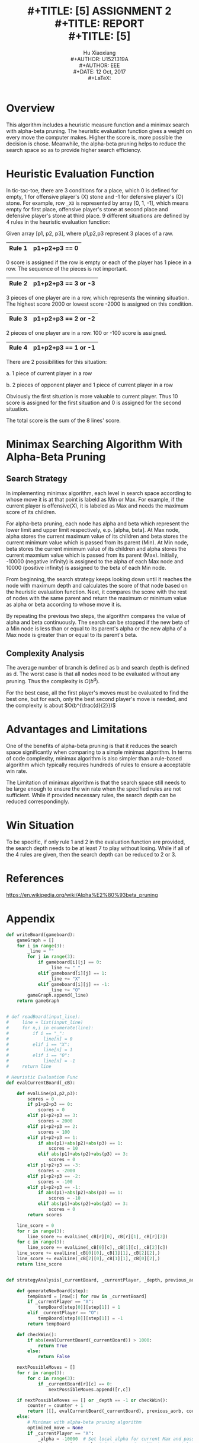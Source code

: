 #+LaTeX_CLASS: article
#+LaTeX_CLASS_OPTIONS: [setspace, doublespace]
#+LaTeX_CLASS_OPTIONS: [a4paper]
#+LaTeX_CLASS_OPTIONS: [12pt]
#+LaTeX_CLASS_OPTIONS: [titlepage]
#+LaTeX_HEADER: \hypersetup{hidelinks=true}
#+LaTeX_HEADER: \setlength{\parindent}{2em}
#+LaTeX_HEADER: \usepackage[margin=1.2in]{geometry}
#+TITLE: \includegraphics[width=\textwidth]{logo_ntu_new.png} \\
#+TITLE: [5\baselineskip]
#+TITLE: ASSIGNMENT 2 \\
#+TITLE: REPORT \\
#+TITLE: [5\baselineskip]
#+AUTHOR: Hu Xiaoxiang \\
#+AUTHOR: U1521319A \\
#+AUTHOR: EEE \\
#+DATE: 12 Oct, 2017 \\
#+LaTeX: \pagenumbering{roman}
#+LaTeX: \newpage
#+LaTeX: \pagenumbering{arabic}

* Overview
  This algorithm includes a heuristic measure function and a minimax search with
  alpha-beta pruning. The heuristic evaluation function gives a weight on every
  move the computer makes. Higher the score is, more possible the decision is
  chose. Meanwhile, the alpha-beta pruning helps to reduce the search space so
  as to provide higher search efficiency.

* Heuristic Evaluation Function
  In tic-tac-toe, there are 3 conditions for a place, which 0 is defined for
  empty, 1 for offensive player's (X) stone and -1 for defensive player's (O)
  stone. For example, row \texttt{\char`_XO} is represented by array [0, 1, -1], which means
  empty for first place, offensive player's stone at second place and defensive
  player's stone at third place. 9 different situations are defined by 4 rules
  in the heuristic evaluation function:
  
  Given array [p1, p2, p3], where p1,p2,p3 represent 3 places of a raw. 
     |--------+---------------|
     | Rule 1 | p1+p2+p3 == 0 |
     |--------+---------------|
  0 score is assigned if the row is empty or each of the player has 1 piece in a
  row. The sequence of the pieces is not important.
     |--------+---------------------|
     | Rule 2 | p1+p2+p3 == 3 or -3 |
     |--------+---------------------|
  3 pieces of one player are in a row, which represents the winning situation.
  The highest score 2000 or lowest score -2000 is assigned on this condition.
     |--------+---------------------|
     | Rule 3 | p1+p2+p3 == 2 or -2 |
     |--------+---------------------|
  2 pieces of one player are in a row. 100 or -100 score is assigned. 
     |--------+---------------------|
     | Rule 4 | p1+p2+p3 == 1 or -1 |
     |--------+---------------------|
  There are 2 possibilities for this situation: 

  a. 1 piece of current player in a row 
  
  b. 2 pieces of opponent player and 1 piece of current player in a row 
  
  Obviously the first situation is more valuable to current player. Thus 10
  score is assigned for the first situation and 0 is assigned for the second
  situation.

  The total score is the sum of the 8 lines' score.

* Minimax Searching Algorithm With Alpha-Beta Pruning
** Search Strategy
   In implementing minimax algorithm, each level in search space according to
   whose move it is at that point is labeld as Min or Max. For example, if the
   current player is offensive(X), it is labeled as Max and needs the maximum
   score of its children.

   For alpha-beta pruning, each node has alpha and beta which represent the
   lower limit and upper limit respectively, e.p. [alpha, beta]. At Max node,
   alpha stores the current maximum value of its children and beta stores the
   current minimum value which is passed from its parent (Min). At Min node,
   beta stores the current minimum value of its children and alpha stores the
   current maxmium value which is passed from its parent (Max). Initially,
   -10000 (negative infinity) is assigned to the alpha of each Max node and
   10000 (positive infinity) is assigned to the beta of each Min node.

   From beginning, the search strategy keeps looking down until it reaches the
   node with maximum depth and calculates the score of that node based on the
   heuristic evaluation function. Next, it compares the score with the rest of
   nodes with the same parent and return the maximum or minimum value as alpha
   or beta according to whose move it is.

   By repeating the previous two steps, the algorithm compares the value of
   alpha and beta continuously. The search can be stopped if the new beta of a
   Min node is less than or equal to its parent's alpha or the new alpha of a
   Max node is greater than or equal to its parent's beta.

** Complexity Analysis
   The average number of branch is defined as b and search depth is defined as
   d. The worst case is that all nodes need to be evaluated without any pruning.
   Thus the complexity is $O(b^d)$. 

   For the best case, all the first player's moves must be evaluated to find the
   best one, but for each, only the best second player's move is needed, and the
   complexity is about $O(b^{\frac{d}{2}})$

* Advantages and Limitations
  One of the benefits of alpha-beta pruning is that it reduces the search space
  significantly when comparing to a simple minimax algorithm. In terms of code
  complexity, minimax algorithm is also simpler than a rule-based algorithm which
  typically requires hundreds of rules to ensure a acceptable win rate.

  The Limitation of minimax algorithm is that the search space still needs to be
  large enough to ensure the win rate when the specified rules are not
  sufficient. While if provided necessary rules, the search depth can be reduced
  correspondingly.

* Win Situation
  To be specific, if only rule 1 and 2 in the evaluation function are provided,
  the search depth needs to be at least 7 to play without losing. While if all
  of the 4 rules are given, then the search depth can be reduced to 2 or 3.

* References
  https://en.wikipedia.org/wiki/Alpha%E2%80%93beta_pruning

\newpage
* Appendix
#+BEGIN_SRC python
def writeBoard(gameboard):
    gameGraph = []
    for i in range(3):
        _line = ""
        for j in range(3):
            if gameboard[i][j] == 0:
                _line += "_"
            elif gameboard[i][j] == 1:
                _line += "X"
            elif gameboard[i][j] == -1:
                _line += "O"
        gameGraph.append(_line)
    return gameGraph


# def readBoard(input_line):
#     line = list(input_line)
#     for n,i in enumerate(line):
#         if i == "_":
#             line[n] = 0
#         elif i == "X":
#             line[n] = 1
#         elif i == "O":
#             line[n] = -1
#     return line

# Heuristic Evaluation Func
def evalCurrentBoard(_cB):

    def evalLine(p1,p2,p3):
        scores = 0
        if p1+p2+p3 == 0:
            scores = 0
        elif p1+p2+p3 == 3:
            scores = 2000
        elif p1+p2+p3 == 2:
            scores = 100
        elif p1+p2+p3 == 1:
            if abs(p1)+abs(p2)+abs(p3) == 1:
                scores = 10
            elif abs(p1)+abs(p2)+abs(p3) == 3:
                scores = 0
        elif p1+p2+p3 == -3:
            scores = -2000
        elif p1+p2+p3 == -2:
            scores = -100
        elif p1+p2+p3 == -1:
            if abs(p1)+abs(p2)+abs(p3) == 1:
                scores = -10
            elif abs(p1)+abs(p2)+abs(p3) == 3:
                scores = 0
        return scores

    line_score = 0
    for r in range(3):
        line_score += evalLine(_cB[r][0],_cB[r][1],_cB[r][2])
    for c in range(3):
        line_score += evalLine(_cB[0][c],_cB[1][c],_cB[2][c])
    line_score += evalLine(_cB[0][0],_cB[1][1],_cB[2][2],)
    line_score += evalLine(_cB[2][0],_cB[1][1],_cB[0][2],)
    return line_score


def strategyAnalysis(_currentBoard, _currentPlayer, _depth, previous_aorb, counter):

    def generateNewBoard(step):
        tempBoard = [row[:] for row in _currentBoard]
        if _currentPlayer == "X":
            tempBoard[step[0]][step[1]] = 1
        elif _currentPlayer == "O":
            tempBoard[step[0]][step[1]] = -1
        return tempBoard

    def checkWin():
        if abs(evalCurrentBoard(_currentBoard)) > 1000:
            return True
        else:
            return False

    nextPossibleMoves = []
    for r in range(3):
        for c in range(3):
            if _currentBoard[r][c] == 0:
                nextPossibleMoves.append([r,c])

    if nextPossibleMoves == [] or _depth == -1 or checkWin():
        counter = counter + 1
        return [[], evalCurrentBoard(_currentBoard), previous_aorb, counter]
    else:
        # Minimax with alpha-beta pruning algorithm
        optimized_move = None
        if _currentPlayer == "X":
            _alpha = -10000  # Set local alpha for current Max and pass to next Min
            _beta = previous_aorb  # Assign previous Min to current beta
            for current_move in nextPossibleMoves:
                # Only the second returned value is used as the current_move_score
                return_array = (strategyAnalysis(generateNewBoard(current_move), "O", 
                                                 _depth-1, _alpha, counter))
                current_move_score = return_array[1]
                counter = return_array[3]
                if _alpha < current_move_score:
                    _alpha = current_move_score
                    optimized_move = current_move
                    if _alpha > _beta:
                        break
            return [optimized_move, _alpha, _beta, counter]
        elif _currentPlayer == "O":
            _beta = 10000  # Set local beta for current Min and pass to next Max
            _alpha = previous_aorb  # Assign previous Max to current alpha
            for current_move in nextPossibleMoves:
                # Only the second returned value is used as the current_move_score
                return_array = (strategyAnalysis(generateNewBoard(current_move), "X", 
                                                 _depth-1, _beta, counter))
                current_move_score = return_array[1]
                counter = return_array[3]
                if _beta > current_move_score:
                    _beta = current_move_score
                    optimized_move = current_move
                    if _alpha > _beta:
                        break
            return [optimized_move, _beta, _alpha, counter]


def play(_cBoard, _cPlayer, _turns):
    # print("Turn {}".format(_turns))
    if _cPlayer == "X":
        nextStrategy = strategyAnalysis(_cBoard, _cPlayer, 8, 10000, 0)
        print(nextStrategy)
        nextStep = nextStrategy[0]
        if nextStep:
            _cBoard[nextStep[0]][nextStep[1]] = 1
            for i in writeBoard(_cBoard):
                print(i)
            # return play(_cBoard, "O", _turns+1)
            return _cBoard
        else:
            for i in writeBoard(_cBoard):
                print(i)
            return 1
    elif _cPlayer == "O":
        nextStrategy = strategyAnalysis(_cBoard, _cPlayer, 8, -10000, 0)
        print(nextStrategy)
        nextStep = nextStrategy[0]
        if nextStep:
            _cBoard[nextStep[0]][nextStep[1]] = -1
            for i in writeBoard(_cBoard):
                print(i)
            # return play(_cBoard, "X", _turns+1)
            return _cBoard
        else:
            return 1

turn = 1
newboard = [[0,0,0],
            [0,0,0],
            [0,0,0]]
player = input("Type in X or O, X is offensive, O is defensive:")
while turn < 9:
    if newboard == 1 or abs(evalCurrentBoard(newboard)) > 1000:
        print("Game Over!")
        break
    try:
        # print(turn)
        # check if player is offensive or defensive
        if player == 'X' or player == 'x':
            while True:
                next_decision = ([int(i) for i in 
                input("Input next step m n(seperated by space m,n<=2):").split(' ')])
                if (newboard[next_decision[0]][next_decision[1]] == 0 
                    and len(next_decision) == 2):
                    newboard[next_decision[0]][next_decision[1]] = 1
                    newboard = play(newboard, 'O', turn)
                    break
                else:
                    print("Current position is occupied!")
        elif (player == 'O' or player == 'o') and turn != 0:
            newboard = play(newboard, 'X', turn)
            if abs(evalCurrentBoard(newboard)) > 1000:
                print("Game Over!")
                break
            while True:
                next_decision = ([int(i) for i in 
                input("Input next step m n(seperated by space m,n<=2):").split(' ')])
                if (newboard[next_decision[0]][next_decision[1]] == 0 
                    and len(next_decision) == 2):
                    newboard[next_decision[0]][next_decision[1]] = -1
                    break
                else:
                    print("Current position is occupied!")
    except:
        pass

# currentBoard = [readBoard(input().strip()) for i in range(3)]
# play(currentBoard,player,1)
#+END_SRC    
    
